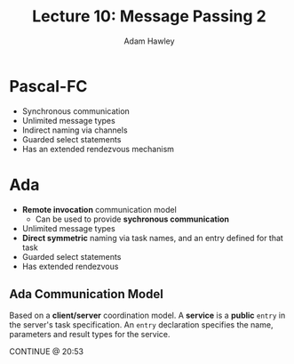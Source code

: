 #+TITLE: Lecture 10: Message Passing 2
#+AUTHOR: Adam Hawley

* Pascal-FC
- Synchronous communication
- Unlimited message types
- Indirect naming via channels
- Guarded select statements
- Has an extended rendezvous mechanism

* Ada 
- *Remote invocation* communication model
  + Can be used to provide *sychronous communication*
- Unlimited message types
- *Direct symmetric* naming via task names, and an entry defined for that task
- Guarded select statements
- Has extended rendezvous

** Ada Communication Model
Based on a *client/server* coordination model.
A *service* is a *public* ~entry~ in the server's task specification.
An ~entry~ declaration specifies the name, parameters and result types for the service.

CONTINUE @ 20:53
